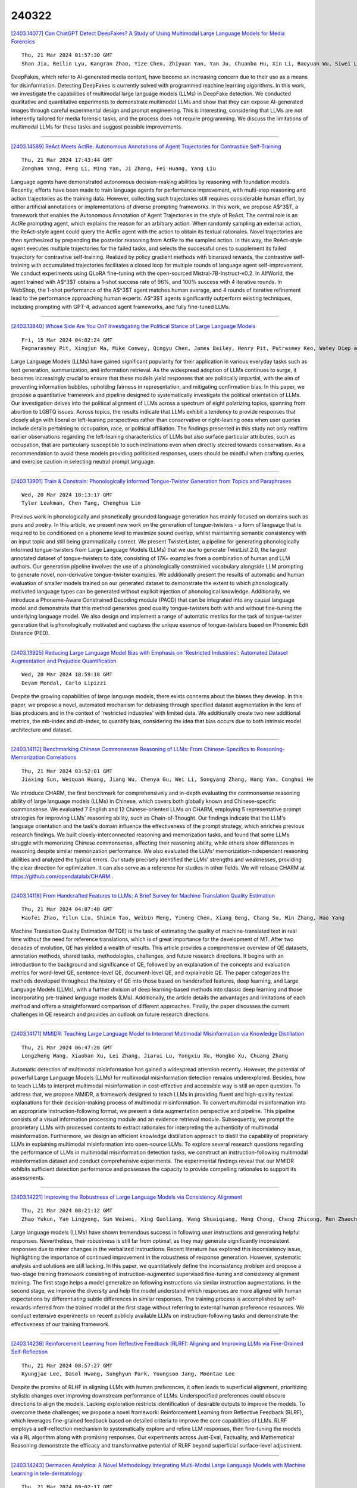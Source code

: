 240322
========

`[2403.14077] Can ChatGPT Detect DeepFakes? A Study of Using Multimodal Large Language Models for Media Forensics <https://arxiv.org/abs/2403.14077>`__

::

    Thu, 21 Mar 2024 01:57:30 GMT
    Shan Jia, Reilin Lyu, Kangran Zhao, Yize Chen, Zhiyuan Yan, Yan Ju, Chuanbo Hu, Xin Li, Baoyuan Wu, Siwei Lyu

DeepFakes, which refer to AI-generated media content, have become an increasing concern due to their use as a means for disinformation. Detecting DeepFakes is currently solved with programmed machine learning algorithms. In this work, we investigate the capabilities of multimodal large language models (LLMs) in DeepFake detection. We conducted qualitative and quantitative experiments to demonstrate multimodal LLMs and show that they can expose AI-generated images through careful experimental design and prompt engineering.
This is interesting, considering that LLMs are not inherently tailored for media forensic tasks, and the process does not require programming. We discuss the limitations of multimodal LLMs for these tasks and suggest possible improvements.

------------

`[2403.14589] ReAct Meets ActRe: Autonomous Annotations of Agent Trajectories for Contrastive Self-Training <https://arxiv.org/abs/2403.14589>`__

::

    Thu, 21 Mar 2024 17:43:44 GMT
    Zonghan Yang, Peng Li, Ming Yan, Ji Zhang, Fei Huang, Yang Liu

Language agents have demonstrated autonomous decision-making abilities by reasoning with foundation models. Recently, efforts have been made to train language agents for performance improvement, with multi-step reasoning and action trajectories as the training data. However, collecting such trajectories still requires considerable human effort, by either artificial annotations or implementations of diverse prompting frameworks. In this work, we propose A$^3$T, a framework that enables the Autonomous Annotation of Agent Trajectories in the style of ReAct. The central role is an ActRe prompting agent, which explains the reason for an arbitrary action. When randomly sampling an external action, the ReAct-style agent could query the ActRe agent with the action to obtain its textual rationales. Novel trajectories are then synthesized by prepending the posterior reasoning from ActRe to the sampled action. In this way, the ReAct-style agent executes multiple trajectories for the failed tasks, and selects the successful ones to supplement its failed trajectory for contrastive self-training. Realized by policy gradient methods with binarized rewards, the contrastive self-training with accumulated trajectories facilitates a closed loop for multiple rounds of language agent self-improvement. We conduct experiments using QLoRA fine-tuning with the open-sourced Mistral-7B-Instruct-v0.2. In AlfWorld, the agent trained with A$^3$T obtains a 1-shot success rate of 96%, and 100% success with 4 iterative rounds. In WebShop, the 1-shot performance of the A$^3$T agent matches human average, and 4 rounds of iterative refinement lead to the performance approaching human experts. A$^3$T agents significantly outperform existing techniques, including prompting with GPT-4, advanced agent frameworks, and fully fine-tuned LLMs.

------------

`[2403.13840] Whose Side Are You On? Investigating the Political Stance of Large Language Models <https://arxiv.org/abs/2403.13840>`__

::

    Fri, 15 Mar 2024 04:02:24 GMT
    Pagnarasmey Pit, Xingjun Ma, Mike Conway, Qingyu Chen, James Bailey, Henry Pit, Putrasmey Keo, Watey Diep and Yu-Gang Jiang

Large Language Models (LLMs) have gained significant popularity for their application in various everyday tasks such as text generation, summarization, and information retrieval. As the widespread adoption of LLMs continues to surge, it becomes increasingly crucial to ensure that these models yield responses that are politically impartial, with the aim of preventing information bubbles, upholding fairness in representation, and mitigating confirmation bias. In this paper, we propose a quantitative framework and pipeline designed to systematically investigate the political orientation of LLMs. Our investigation delves into the political alignment of LLMs across a spectrum of eight polarizing topics, spanning from abortion to LGBTQ issues.
Across topics, the results indicate that LLMs exhibit a tendency to provide responses that closely align with liberal or left-leaning perspectives rather than conservative or right-leaning ones when user queries include details pertaining to occupation, race, or political affiliation. The findings presented in this study not only reaffirm earlier observations regarding the left-leaning characteristics of LLMs but also surface particular attributes, such as occupation, that are particularly susceptible to such inclinations even when directly steered towards conservatism. As a recommendation to avoid these models providing politicised responses, users should be mindful when crafting queries, and exercise caution in selecting neutral prompt language.

------------

`[2403.13901] Train & Constrain: Phonologically Informed Tongue-Twister Generation from Topics and Paraphrases <https://arxiv.org/abs/2403.13901>`__

::

    Wed, 20 Mar 2024 18:13:17 GMT
    Tyler Loakman, Chen Tang, Chenghua Lin

Previous work in phonologically and phonetically grounded language generation has mainly focused on domains such as puns and poetry. In this article, we present new work on the generation of tongue-twisters - a form of language that is required to be conditioned on a phoneme level to maximize sound overlap, whilst maintaining semantic consistency with an input topic and still being grammatically correct. We present TwisterLister, a pipeline for generating phonologically informed tongue-twisters from Large Language Models (LLMs) that we use to generate TwistList 2.0, the largest annotated dataset of tongue-twisters to date, consisting of 17K+ examples from a combination of human and LLM authors. Our generation pipeline involves the use of a phonologically constrained vocabulary alongside LLM prompting to generate novel, non-derivative tongue-twister examples. We additionally present the results of automatic and human evaluation of smaller models trained on our generated dataset to demonstrate the extent to which phonologically motivated language types can be generated without explicit injection of phonological knowledge. Additionally, we introduce a Phoneme-Aware Constrained Decoding module (PACD) that can be integrated into any causal language model and demonstrate that this method generates good quality tongue-twisters both with and without fine-tuning the underlying language model. We also design and implement a range of automatic metrics for the task of tongue-twister generation that is phonologically motivated and captures the unique essence of tongue-twisters based on Phonemic Edit Distance (PED).

------------

`[2403.13925] Reducing Large Language Model Bias with Emphasis on 'Restricted Industries': Automated Dataset Augmentation and Prejudice Quantification <https://arxiv.org/abs/2403.13925>`__

::

    Wed, 20 Mar 2024 18:59:18 GMT
    Devam Mondal, Carlo Lipizzi

Despite the growing capabilities of large language models, there exists concerns about the biases they develop. In this paper, we propose a novel, automated mechanism for debiasing through specified dataset augmentation in the lens of bias producers and in the context of 'restricted industries' with limited data. We additionally create two new additional metrics, the mb-index and db-index, to quantify bias, considering the idea that bias occurs due to both intrinsic model architecture and dataset.

------------

`[2403.14112] Benchmarking Chinese Commonsense Reasoning of LLMs: From Chinese-Specifics to Reasoning-Memorization Correlations <https://arxiv.org/abs/2403.14112>`__

::

    Thu, 21 Mar 2024 03:52:01 GMT
    Jiaxing Sun, Weiquan Huang, Jiang Wu, Chenya Gu, Wei Li, Songyang Zhang, Hang Yan, Conghui He

We introduce CHARM, the first benchmark for comprehensively and in-depth evaluating the commonsense reasoning ability of large language models (LLMs) in Chinese, which covers both globally known and Chinese-specific commonsense. We evaluated 7 English and 12 Chinese-oriented LLMs on CHARM, employing 5 representative prompt strategies for improving LLMs' reasoning ability, such as Chain-of-Thought. Our findings indicate that the LLM's language orientation and the task's domain influence the effectiveness of the prompt strategy, which enriches previous research findings. We built closely-interconnected reasoning and memorization tasks, and found that some LLMs struggle with memorizing Chinese commonsense, affecting their reasoning ability, while others show differences in reasoning despite similar memorization performance. We also evaluated the LLMs' memorization-independent reasoning abilities and analyzed the typical errors. Our study precisely identified the LLMs' strengths and weaknesses, providing the clear direction for optimization. It can also serve as a reference for studies in other fields. We will release CHARM at https://github.com/opendatalab/CHARM .

------------

`[2403.14118] From Handcrafted Features to LLMs: A Brief Survey for Machine Translation Quality Estimation <https://arxiv.org/abs/2403.14118>`__

::

    Thu, 21 Mar 2024 04:07:40 GMT
    Haofei Zhao, Yilun Liu, Shimin Tao, Weibin Meng, Yimeng Chen, Xiang Geng, Chang Su, Min Zhang, Hao Yang

Machine Translation Quality Estimation (MTQE) is the task of estimating the quality of machine-translated text in real time without the need for reference translations, which is of great importance for the development of MT. After two decades of evolution, QE has yielded a wealth of results. This article provides a comprehensive overview of QE datasets, annotation methods, shared tasks, methodologies, challenges, and future research directions. It begins with an introduction to the background and significance of QE, followed by an explanation of the concepts and evaluation metrics for word-level QE, sentence-level QE, document-level QE, and explainable QE. The paper categorizes the methods developed throughout the history of QE into those based on handcrafted features, deep learning, and Large Language Models (LLMs), with a further division of deep learning-based methods into classic deep learning and those incorporating pre-trained language models (LMs). Additionally, the article details the advantages and limitations of each method and offers a straightforward comparison of different approaches. Finally, the paper discusses the current challenges in QE research and provides an outlook on future research directions.

------------

`[2403.14171] MMIDR: Teaching Large Language Model to Interpret Multimodal Misinformation via Knowledge Distillation <https://arxiv.org/abs/2403.14171>`__

::

    Thu, 21 Mar 2024 06:47:28 GMT
    Longzheng Wang, Xiaohan Xu, Lei Zhang, Jiarui Lu, Yongxiu Xu, Hongbo Xu, Chuang Zhang

Automatic detection of multimodal misinformation has gained a widespread attention recently. However, the potential of powerful Large Language Models (LLMs) for multimodal misinformation detection remains underexplored. Besides, how to teach LLMs to interpret multimodal misinformation in cost-effective and accessible way is still an open question. To address that, we propose MMIDR, a framework designed to teach LLMs in providing fluent and high-quality textual explanations for their decision-making process of multimodal misinformation. To convert multimodal misinformation into an appropriate instruction-following format, we present a data augmentation perspective and pipeline. This pipeline consists of a visual information processing module and an evidence retrieval module. Subsequently, we prompt the proprietary LLMs with processed contents to extract rationales for interpreting the authenticity of multimodal misinformation. Furthermore, we design an efficient knowledge distillation approach to distill the capability of proprietary LLMs in explaining multimodal misinformation into open-source LLMs. To explore several research questions regarding the performance of LLMs in multimodal misinformation detection tasks, we construct an instruction-following multimodal misinformation dataset and conduct comprehensive experiments. The experimental findings reveal that our MMIDR exhibits sufficient detection performance and possesses the capacity to provide compelling rationales to support its assessments.

------------

`[2403.14221] Improving the Robustness of Large Language Models via Consistency Alignment <https://arxiv.org/abs/2403.14221>`__

::

    Thu, 21 Mar 2024 08:21:12 GMT
    Zhao Yukun, Yan Lingyong, Sun Weiwei, Xing Guoliang, Wang Shuaiqiang, Meng Chong, Cheng Zhicong, Ren Zhaochun, Yin Dawei

Large language models (LLMs) have shown tremendous success in following user instructions and generating helpful responses. Nevertheless, their robustness is still far from optimal, as they may generate significantly inconsistent responses due to minor changes in the verbalized instructions. Recent literature has explored this inconsistency issue, highlighting the importance of continued improvement in the robustness of response generation. However, systematic analysis and solutions are still lacking. In this paper, we quantitatively define the inconsistency problem and propose a two-stage training framework consisting of instruction-augmented supervised fine-tuning and consistency alignment training. The first stage helps a model generalize on following instructions via similar instruction augmentations. In the second stage, we improve the diversity and help the model understand which responses are more aligned with human expectations by differentiating subtle differences in similar responses. The training process is accomplished by self-rewards inferred from the trained model at the first stage without referring to external human preference resources. We conduct extensive experiments on recent publicly available LLMs on instruction-following tasks and demonstrate the effectiveness of our training framework.

------------

`[2403.14238] Reinforcement Learning from Reflective Feedback (RLRF): Aligning and Improving LLMs via Fine-Grained Self-Reflection <https://arxiv.org/abs/2403.14238>`__

::

    Thu, 21 Mar 2024 08:57:27 GMT
    Kyungjae Lee, Dasol Hwang, Sunghyun Park, Youngsoo Jang, Moontae Lee

Despite the promise of RLHF in aligning LLMs with human preferences, it often leads to superficial alignment, prioritizing stylistic changes over improving downstream performance of LLMs. Underspecified preferences could obscure directions to align the models. Lacking exploration restricts identification of desirable outputs to improve the models. To overcome these challenges, we propose a novel framework: Reinforcement Learning from Reflective Feedback (RLRF), which leverages fine-grained feedback based on detailed criteria to improve the core capabilities of LLMs. RLRF employs a self-reflection mechanism to systematically explore and refine LLM responses, then fine-tuning the models via a RL algorithm along with promising responses. Our experiments across Just-Eval, Factuality, and Mathematical Reasoning demonstrate the efficacy and transformative potential of RLRF beyond superficial surface-level adjustment.

------------

`[2403.14243] Dermacen Analytica: A Novel Methodology Integrating Multi-Modal Large Language Models with Machine Learning in tele-dermatology <https://arxiv.org/abs/2403.14243>`__

::

    Thu, 21 Mar 2024 09:02:17 GMT
    Dimitrios P. Panagoulias and Evridiki Tsoureli-Nikita and Maria Virvou and George A. Tsihrintzis

The rise of Artificial Intelligence creates great promise in the field of medical discovery, diagnostics and patient management. However, the vast complexity of all medical domains require a more complex approach that combines machine learning algorithms, classifiers, segmentation algorithms and, lately, large language models. In this paper, we describe, implement and assess an Artificial Intelligence-empowered system and methodology aimed at assisting the diagnosis process of skin lesions and other skin conditions within the field of dermatology that aims to holistically address the diagnostic process in this domain. The workflow integrates large language, transformer-based vision models and sophisticated machine learning tools. This holistic approach achieves a nuanced interpretation of dermatological conditions that simulates and facilitates a dermatologist's workflow. We assess our proposed methodology through a thorough cross-model validation technique embedded in an evaluation pipeline that utilizes publicly available medical case studies of skin conditions and relevant images. To quantitatively score the system performance, advanced machine learning and natural language processing tools are employed which focus on similarity comparison and natural language inference.
Additionally, we incorporate a human expert evaluation process based on a structured checklist to further validate our results. We implemented the proposed methodology in a system which achieved approximate (weighted) scores of 0.87 for both contextual understanding and diagnostic accuracy, demonstrating the efficacy of our approach in enhancing dermatological analysis. The proposed methodology is expected to prove useful in the development of next-generation tele-dermatology applications, enhancing remote consultation capabilities and access to care, especially in underserved areas.

------------

`[2403.14252] LayoutLLM: Large Language Model Instruction Tuning for Visually Rich Document Understanding <https://arxiv.org/abs/2403.14252>`__

::

    Thu, 21 Mar 2024 09:25:24 GMT
    Masato Fujitake

This paper proposes LayoutLLM, a more flexible document analysis method for understanding imaged documents. Visually Rich Document Understanding tasks, such as document image classification and information extraction, have gained significant attention due to their importance. Existing methods have been developed to enhance document comprehension by incorporating pre-training awareness of images, text, and layout structure. However, these methods require fine-tuning for each task and dataset, and the models are expensive to train and operate. To overcome this limitation, we propose a new LayoutLLM that integrates these with large-scale language models (LLMs). By leveraging the strengths of existing research in document image understanding and LLMs' superior language understanding capabilities, the proposed model, fine-tuned with multimodal instruction datasets, performs an understanding of document images in a single model. Our experiments demonstrate improvement over the baseline model in various document analysis tasks.

------------

`[2403.14253] K-Act2Emo: Korean Commonsense Knowledge Graph for Indirect Emotional Expression <https://arxiv.org/abs/2403.14253>`__

::

    Thu, 21 Mar 2024 09:26:04 GMT
    Kyuhee Kim, Surin Lee and Sangah Lee

In many literary texts, emotions are indirectly conveyed through descriptions of actions, facial expressions, and appearances, necessitating emotion inference for narrative understanding. In this paper, we introduce K-Act2Emo, a Korean commonsense knowledge graph (CSKG) comprising 1,900 indirect emotional expressions and the emotions inferable from them. We categorize reasoning types into inferences in positive situations, inferences in negative situations, and inferences when expressions do not serve as emotional cues. Unlike existing CSKGs, K-Act2Emo specializes in emotional contexts, and experimental results validate its effectiveness for training emotion inference models.
Significantly, the BART-based knowledge model fine-tuned with K-Act2Emo outperforms various existing Korean large language models, achieving performance levels comparable to GPT-4 Turbo.

------------

`[2403.14255] ERD: A Framework for Improving LLM Reasoning for Cognitive Distortion Classification <https://arxiv.org/abs/2403.14255>`__

::

    Thu, 21 Mar 2024 09:28:38 GMT
    Sehee Lim, Yejin Kim, Chi-Hyun Choi, Jy-yong Sohn, Byung-Hoon Kim

Improving the accessibility of psychotherapy with the aid of Large Language Models (LLMs) is garnering a significant attention in recent years. Recognizing cognitive distortions from the interviewee's utterances can be an essential part of psychotherapy, especially for cognitive behavioral therapy. In this paper, we propose ERD, which improves LLM-based cognitive distortion classification performance with the aid of additional modules of (1) extracting the parts related to cognitive distortion, and (2) debating the reasoning steps by multiple agents. Our experimental results on a public dataset show that ERD improves the multi-class F1 score as well as binary specificity score.
Regarding the latter score, it turns out that our method is effective in debiasing the baseline method which has high false positive rate, especially when the summary of multi-agent debate is provided to LLMs.

------------

`[2403.14258] LLM-based Extraction of Contradictions from Patents <https://arxiv.org/abs/2403.14258>`__

::

    Thu, 21 Mar 2024 09:36:36 GMT
    Stefan Trapp and Joachim Warschat

Already since the 1950s TRIZ shows that patents and the technical contradictions they solve are an important source of inspiration for the development of innovative products. However, TRIZ is a heuristic based on a historic patent analysis and does not make use of the ever-increasing number of latest technological solutions in current patents. Because of the huge number of patents, their length, and, last but not least, their complexity there is a need for modern patent retrieval and patent analysis to go beyond keyword-oriented methods. Recent advances in patent retrieval and analysis mainly focus on dense vectors based on neural AI Transformer language models like Google BERT. They are, for example, used for dense retrieval, question answering or summarization and key concept extraction. A research focus within the methods for patent summarization and key concept extraction are generic inventive concepts respectively TRIZ concepts like problems, solutions, advantage of invention, parameters, and contradictions. Succeeding rule-based approaches, finetuned BERT-like language models for sentence-wise classification represent the state-of-the-art of inventive concept extraction.
While they work comparatively well for basic concepts like problems or solutions, contradictions - as a more complex abstraction - remain a challenge for these models. This paper goes one step further, as it presents a method to extract TRIZ contradictions from patent texts based on Prompt Engineering using a generative Large Language Model (LLM), namely OpenAI's GPT-4. Contradiction detection, sentence extraction, contradiction summarization, parameter extraction and assignment to the 39 abstract TRIZ engineering parameters are all performed in a single prompt using the LangChain framework. Our results show that "off-the-shelf" GPT-4 is a serious alternative to existing approaches.

------------

`[2403.14312] ChainLM: Empowering Large Language Models with Improved Chain-of-Thought Prompting <https://arxiv.org/abs/2403.14312>`__

::

    Thu, 21 Mar 2024 11:34:26 GMT
    Xiaoxue Cheng, Junyi Li, Wayne Xin Zhao, Ji-Rong Wen

Chain-of-Thought (CoT) prompting can enhance the reasoning capabilities of large language models (LLMs), establishing itself as a primary approach to solving complex reasoning tasks. Existing CoT synthesis approaches usually focus on simpler reasoning tasks and thus result in low-quality and inconsistent CoT prompts. In response to this challenge, we present an empirical investigation of CoT prompting and introduce CoTGenius, a novel framework designed for the automatic generation of superior CoT prompts.
CoTGenius is developed based on three major evolution strategies, i.e., complicate, diversify, and specify-alongside two filtering mechanisms: evolutionary success judgement and correctness verification. We further employ CoTGenius to create an extensive CoT dataset, and subsequently fine-tune the Llama 2-Chat 7B and 13B models on this dataset. We call the resulting model ChainLM. To deal with the cumulative error issue in reasoning steps, we propose a step-level debating method, wherein multiple debaters discuss each reasoning step to arrive at the correct answer. Extensive experiments demonstrate that our ChainLM models exhibit enhanced proficiency in addressing a spectrum of complex reasoning problems compared to existing models. In addition, we conduct an in-depth analysis of the impact of data categories within CoTGenius on the model performance. We release our dataset and code at https://github.com/RUCAIBox/ChainLM.

------------

`[2403.14341] Beyond Surface Similarity: Detecting Subtle Semantic Shifts in Financial Narratives <https://arxiv.org/abs/2403.14341>`__

::

    Thu, 21 Mar 2024 12:17:59 GMT
    Jiaxin Liu and Yi Yang and Kar Yan Tam

In this paper, we introduce the Financial-STS task, a financial domain-specific NLP task designed to measure the nuanced semantic similarity between pairs of financial narratives. These narratives originate from the financial statements of the same company but correspond to different periods, such as year-over-year comparisons. Measuring the subtle semantic differences between these paired narratives enables market stakeholders to gauge changes over time in the company's financial and operational situations, which is critical for financial decision-making. We find that existing pretrained embedding models and LLM embeddings fall short in discerning these subtle financial narrative shifts. To address this gap, we propose an LLM-augmented pipeline specifically designed for the Financial-STS task. Evaluation on a human-annotated dataset demonstrates that our proposed method outperforms existing methods trained on classic STS tasks and generic LLM embeddings.

------------

`[2403.14364] WikiFactDiff: A Large, Realistic, and Temporally Adaptable Dataset for Atomic Factual Knowledge Update in Causal Language Models <https://arxiv.org/abs/2403.14364>`__

::

    Thu, 21 Mar 2024 12:45:12 GMT
    Hichem Ammar Khodja, Fr\'ed\'eric B\'echet, Quentin Brabant, Alexis Nasr, Gw\'enol\'e Lecorv\'e

The factuality of large language model (LLMs) tends to decay over time since events posterior to their training are "unknown" to them. One way to keep models up-to-date could be factual update: the task of inserting, replacing, or removing certain simple (atomic) facts within the model. To study this task, we present WikiFactDiff, a dataset that describes the evolution of factual knowledge between two dates as a collection of simple facts divided into three categories: new, obsolete, and static. We describe several update scenarios arising from various combinations of these three types of basic update. The facts are represented by subject-relation-object triples; indeed, WikiFactDiff was constructed by comparing the state of the Wikidata knowledge base at 4 January 2021 and 27 February 2023. Those fact are accompanied by verbalization templates and cloze tests that enable running update algorithms and their evaluation metrics. Contrary to other datasets, such as zsRE and CounterFact, WikiFactDiff constitutes a realistic update setting that involves various update scenarios, including replacements, archival, and new entity insertions.
We also present an evaluation of existing update algorithms on WikiFactDiff.

------------

`[2403.14374] FIT-RAG: Black-Box RAG with Factual Information and Token Reduction <https://arxiv.org/abs/2403.14374>`__

::

    Thu, 21 Mar 2024 13:05:18 GMT
    Yuren Mao, Xuemei Dong, Wenyi Xu, Yunjun Gao, Bin Wei, Ying Zhang

Due to the extraordinarily large number of parameters, fine-tuning Large Language Models (LLMs) to update long-tail or out-of-date knowledge is impractical in lots of applications. To avoid fine-tuning, we can alternatively treat a LLM as a black-box (i.e., freeze the parameters of the LLM) and augment it with a Retrieval-Augmented Generation (RAG) system, namely black-box RAG.
Recently, black-box RAG has achieved success in knowledge-intensive tasks and has gained much attention. Existing black-box RAG methods typically fine-tune the retriever to cater to LLMs' preferences and concatenate all the retrieved documents as the input, which suffers from two issues: (1) Ignorance of Factual Information. The LLM preferred documents may not contain the factual information for the given question, which can mislead the retriever and hurt the effectiveness of black-box RAG; (2) Waste of Tokens. Simply concatenating all the retrieved documents brings large amounts of unnecessary tokens for LLMs, which degenerates the efficiency of black-box RAG. To address these issues, this paper proposes a novel black-box RAG framework which utilizes the factual information in the retrieval and reduces the number of tokens for augmentation, dubbed FIT-RAG. FIT-RAG utilizes the factual information by constructing a bi-label document scorer. Besides, it reduces the tokens by introducing a self-knowledge recognizer and a sub-document-level token reducer.
FIT-RAG achieves both superior effectiveness and efficiency, which is validated by extensive experiments across three open-domain question-answering datasets: TriviaQA, NQ and PopQA. FIT-RAG can improve the answering accuracy of Llama2-13B-Chat by 14.3\% on TriviaQA, 19.9\% on NQ and 27.5\% on PopQA, respectively. Furthermore, it can save approximately half of the tokens on average across the three datasets.

------------

`[2403.14390] From Large to Tiny: Distilling and Refining Mathematical Expertise for Math Word Problems with Weakly Supervision <https://arxiv.org/abs/2403.14390>`__

::

    Thu, 21 Mar 2024 13:29:54 GMT
    Qingwen Lin, Boyan Xu, Zhengting Huang, Ruichu Cai

Addressing the challenge of high annotation costs in solving Math Word Problems (MWPs) through full supervision with intermediate equations, recent works have proposed weakly supervised task settings that rely solely on the final answer as a supervised signal. Existing leading approaches typically employ various search techniques to infer intermediate equations, but cannot ensure their semantic consistency with natural language descriptions. The rise of Large Language Models (LLMs) like ChatGPT has opened up new possibilities for addressing MWPs directly. However, the computational demands of LLMs make them less than ideal for use in settings where resources are tight. In light of these challenges, we introduce an innovative two-stage framework that adeptly transfers mathematical Expertise from large to tiny language models. In \emph{Distillation Stage}, we propose a series of extraction processes that satisfy the properties of MWPs to distill mathematical knowledge from LLMs to construct problem-equation pairs required for supervised training. In \emph{Refinement Stage}, Due to Knowledge distilling method cannot guarantee the full utilization of all data, we further utilize the unsuccessfully searched data effectively by Knowledge Refine method. Finally, We train a small model using distilled data generated through two-stage methods. As our method fully leverages the semantic understanding capabilities during the searching 'problem-equation' pair, it demonstrates significantly improved performance on the Math23K and Weak12K datasets compared to existing small model methods, while maintaining a much lower computational cost than ChatGPT.

------------

`[2403.14399] Building Accurate Translation-Tailored LLMs with Language Aware Instruction Tuning <https://arxiv.org/abs/2403.14399>`__

::

    Thu, 21 Mar 2024 13:47:40 GMT
    Changtong Zan, Liang Ding, Li Shen, Yibing Zhen, Weifeng Liu, Dacheng Tao

Translation-tailored Large language models (LLMs) exhibit remarkable translation capabilities, even competing with supervised-trained commercial translation systems. However, off-target translation remains an unsolved problem, especially for low-resource languages, hindering us from developing accurate LLMs-based translation models. To mitigate the off-target translation problem and enhance the performance of LLMs on translation, recent works have either designed advanced prompting strategies to highlight the functionality of translation instructions or exploited the in-context learning ability of LLMs by feeding few-shot demonstrations. However, these methods essentially do not improve LLM's ability to follow translation instructions, especially the language direction information. In this work, we design a two-stage fine-tuning algorithm to improve the instruction-following ability (especially the translation direction) of LLMs. Specifically, we first tune LLMs with the maximum likelihood estimation loss on the translation dataset to elicit the basic translation capabilities. In the second stage, we construct instruction-conflicting samples by randomly replacing the translation directions with a wrong one within the instruction, and then introduce an extra unlikelihood loss to learn those samples. Experiments on IWSLT and WMT benchmarks upon the LLaMA model spanning 16 zero-shot directions show that, compared to the competitive baseline -- translation-finetuned LLama, our method could effectively reduce the off-target translation ratio (averagely -53.3\%), thus improving translation quality with average +5.7 SacreBLEU and +16.4 BLEURT. Analysis shows that our method could preserve the model's general task performance on AlpacaEval. Code and models will be released at \url{https://github.com/alphadl/LanguageAware_Tuning}.

------------

`[2403.14403] Adaptive-RAG: Learning to Adapt Retrieval-Augmented Large Language Models through Question Complexity <https://arxiv.org/abs/2403.14403>`__

::

    Thu, 21 Mar 2024 13:52:30 GMT
    Soyeong Jeong, Jinheon Baek, Sukmin Cho, Sung Ju Hwang, Jong C. Park

Retrieval-Augmented Large Language Models (LLMs), which incorporate the non-parametric knowledge from external knowledge bases into LLMs, have emerged as a promising approach to enhancing response accuracy in several tasks, such as Question-Answering (QA). However, even though there are various approaches dealing with queries of different complexities, they either handle simple queries with unnecessary computational overhead or fail to adequately address complex multi-step queries; yet, not all user requests fall into only one of the simple or complex categories. In this work, we propose a novel adaptive QA framework, that can dynamically select the most suitable strategy for (retrieval-augmented) LLMs from the simplest to the most sophisticated ones based on the query complexity. Also, this selection process is operationalized with a classifier, which is a smaller LM trained to predict the complexity level of incoming queries with automatically collected labels, obtained from actual predicted outcomes of models and inherent inductive biases in datasets.
This approach offers a balanced strategy, seamlessly adapting between the iterative and single-step retrieval-augmented LLMs, as well as the no-retrieval methods, in response to a range of query complexities. We validate our model on a set of open-domain QA datasets, covering multiple query complexities, and show that ours enhances the overall efficiency and accuracy of QA systems, compared to relevant baselines including the adaptive retrieval approaches.
Code is available at: https://github.com/starsuzi/Adaptive-RAG.

------------

`[2403.14409] Locating and Mitigating Gender Bias in Large Language Models <https://arxiv.org/abs/2403.14409>`__

::

    Thu, 21 Mar 2024 13:57:43 GMT
    Yuchen Cai and Ding Cao and Rongxi Guo and Yaqin Wen and Guiquan Liu and Enhong Chen

Large language models(LLM) are pre-trained on extensive corpora to learn facts and human cognition which contain human preferences. However, this process can inadvertently lead to these models acquiring biases and stereotypes prevalent in society. Prior research has typically tackled the issue of bias through a one-dimensional perspective, concentrating either on locating or mitigating it. This limited perspective has created obstacles in facilitating research on bias to synergistically complement and progressively build upon one another. In this study, we integrate the processes of locating and mitigating bias within a unified framework. Initially, we use causal mediation analysis to trace the causal effects of different components' activation within a large language model. Building on this, we propose the LSDM (Least Square Debias Method), a knowledge-editing based method for mitigating gender bias in occupational pronouns, and compare it against two baselines on three gender bias datasets and seven knowledge competency test datasets. The experimental results indicate that the primary contributors to gender bias are the bottom MLP modules acting on the last token of occupational pronouns and the top attention module acting on the final word in the sentence. Furthermore, LSDM mitigates gender bias in the model more effectively than the other baselines, while fully preserving the model's capabilities in all other aspects.

------------

`[2403.14438] A Multimodal Approach to Device-Directed Speech Detection with Large Language Models <https://arxiv.org/abs/2403.14438>`__

::

    Thu, 21 Mar 2024 14:44:03 GMT
    Dominik Wager, Alexander Churchill, Siddharth Sigtia, Panayiotis Georgiou, Matt Mirsamadi, Aarshee Mishra, Erik Marchi

Interactions with virtual assistants typically start with a predefined trigger phrase followed by the user command. To make interactions with the assistant more intuitive, we explore whether it is feasible to drop the requirement that users must begin each command with a trigger phrase. We explore this task in three ways: First, we train classifiers using only acoustic information obtained from the audio waveform. Second, we take the decoder outputs of an automatic speech recognition (ASR) system, such as 1-best hypotheses, as input features to a large language model (LLM). Finally, we explore a multimodal system that combines acoustic and lexical features, as well as ASR decoder signals in an LLM. Using multimodal information yields relative equal-error-rate improvements over text-only and audio-only models of up to 39% and 61%. Increasing the size of the LLM and training with low-rank adaption leads to further relative EER reductions of up to 18% on our dataset.

------------

`[2403.14457] gTBLS: Generating Tables from Text by Conditional Question Answering <https://arxiv.org/abs/2403.14457>`__

::

    Thu, 21 Mar 2024 15:04:32 GMT
    Anirudh Sundar, Christopher Richardson, Larry Heck

Distilling large, unstructured text into a structured, condensed form such as tables is an open research problem. One of the primary challenges in automatically generating tables is ensuring their syntactic validity. Prior approaches address this challenge by including additional parameters in the Transformer's attention mechanism to attend to specific rows and column headers. In contrast to this single-stage method, this paper presents a two-stage approach called Generative Tables (gTBLS). The first stage infers table structure (row and column headers) from the text. The second stage formulates questions using these headers and fine-tunes a causal language model to answer them. Furthermore, the gTBLS approach is amenable to the utilization of pre-trained Large Language Models in a zero-shot configuration, presenting a solution for table generation in situations where fine-tuning is not feasible.
gTBLS improves prior approaches by up to 10% in BERTScore on the table construction task and up to 20% on the table content generation task of the E2E, WikiTableText, WikiBio, and RotoWire datasets.

------------

`[2403.14469] ChatGPT Alternative Solutions: Large Language Models Survey <https://arxiv.org/abs/2403.14469>`__

::

    Thu, 21 Mar 2024 15:16:50 GMT
    Hanieh Alipour, Nick Pendar, Kohinoor Roy

In recent times, the grandeur of Large Language Models (LLMs) has not only shone in the realm of natural language processing but has also cast its brilliance across a vast array of applications. This remarkable display of LLM capabilities has ignited a surge in research contributions within this domain, spanning a diverse spectrum of topics. These contributions encompass advancements in neural network architecture, context length enhancements, model alignment, training datasets, benchmarking, efficiency improvements, and more.
Recent years have witnessed a dynamic synergy between academia and industry, propelling the field of LLM research to new heights. A notable milestone in this journey is the introduction of ChatGPT, a powerful AI chatbot grounded in LLMs, which has garnered widespread societal attention. The evolving technology of LLMs has begun to reshape the landscape of the entire AI community, promising a revolutionary shift in the way we create and employ AI algorithms.
Given this swift-paced technical evolution, our survey embarks on a journey to encapsulate the recent strides made in the world of LLMs. Through an exploration of the background, key discoveries, and prevailing methodologies, we offer an up-to-the-minute review of the literature. By examining multiple LLM models, our paper not only presents a comprehensive overview but also charts a course that identifies existing challenges and points toward potential future research trajectories. This survey furnishes a well-rounded perspective on the current state of generative AI, shedding light on opportunities for further exploration, enhancement, and innovation.

------------

`[2403.14472] Detoxifying Large Language Models via Knowledge Editing <https://arxiv.org/abs/2403.14472>`__

::

    Thu, 21 Mar 2024 15:18:30 GMT
    Mengru Wang, Ningyu Zhang, Ziwen Xu, Zekun Xi, Shumin Deng, Yunzhi Yao, Qishen Zhang, Linyi Yang, Jindong Wang, Huajun Chen

This paper investigates using knowledge editing techniques to detoxify Large Language Models (LLMs). We construct a benchmark, SafeEdit, which covers nine unsafe categories with various powerful attack prompts and equips comprehensive metrics for systematic evaluation. We conduct experiments to compare knowledge editing approaches with previous baselines, indicating that knowledge editing has the potential to efficiently detoxify LLMs with limited impact on general performance. Then, we propose a simple yet effective baseline, dubbed Detoxifying with Intraoperative Neural Monitoring (DINM), to diminish the toxicity of LLMs within a few tuning steps via only one instance. We further provide an in-depth analysis of the internal mechanism for various detoxify approaches, demonstrating that previous methods like SFT and DPO may merely suppress the activations of toxic parameters, while DINM mitigates the toxicity of the toxic parameters to a certain extent, making permanent adjustments. We hope that these insights could shed light on future work of developing detoxifying approaches and the underlying knowledge mechanisms of LLMs. Code and benchmark are available at https://github.com/zjunlp/EasyEdit.

------------

`[2403.14541] EDT: Improving Large Language Models' Generation by Entropy-based Dynamic Temperature Sampling <https://arxiv.org/abs/2403.14541>`__

::

    Thu, 21 Mar 2024 16:41:12 GMT
    Shimao Zhang, Yu Bao, Shujian Huang

Recently, Large Language Models (LLMs) have demonstrated outstanding performance across a wide range of downstream language tasks. Temperature sampling is a commonly used decoding strategy for LLMs' generation process.
However, a fixed temperature parameter is used in most cases, which may not always be an optimal choice for balancing generation quality and diversity. In this paper, we propose an effective Entropy-based Dynamic Temperature (EDT) Sampling method, to achieve a more balanced performance in terms of both generation quality and diversity by dynamically selecting the temperature parameter. Additionally, we also show model performance and comprehensive analyses for 4 different generation benchmarks. Our experiments show that EDT significantly outperforms the existing strategies across different tasks.

------------

`[2403.14562] The Era of Semantic Decoding <https://arxiv.org/abs/2403.14562>`__

::

    Thu, 21 Mar 2024 17:06:17 GMT
    Maxime Peyrard, Martin Josifoski, Robert West

Recent work demonstrated great promise in the idea of orchestrating collaborations between LLMs, human input, and various tools to address the inherent limitations of LLMs. We propose a novel perspective called semantic decoding, which frames these collaborative processes as optimization procedures in semantic space. Specifically, we conceptualize LLMs as semantic processors that manipulate meaningful pieces of information that we call semantic tokens (known thoughts). LLMs are among a large pool of other semantic processors, including humans and tools, such as search engines or code executors.
Collectively, semantic processors engage in dynamic exchanges of semantic tokens to progressively construct high-utility outputs. We refer to these orchestrated interactions among semantic processors, optimizing and searching in semantic space, as semantic decoding algorithms. This concept draws a direct parallel to the well-studied problem of syntactic decoding, which involves crafting algorithms to best exploit auto-regressive language models for extracting high-utility sequences of syntactic tokens. By focusing on the semantic level and disregarding syntactic details, we gain a fresh perspective on the engineering of AI systems, enabling us to imagine systems with much greater complexity and capabilities. In this position paper, we formalize the transition from syntactic to semantic tokens as well as the analogy between syntactic and semantic decoding. Subsequently, we explore the possibilities of optimizing within the space of semantic tokens via semantic decoding algorithms. We conclude with a list of research opportunities and questions arising from this fresh perspective. The semantic decoding perspective offers a powerful abstraction for search and optimization directly in the space of meaningful concepts, with semantic tokens as the fundamental units of a new type of computation.

------------

`[2403.14565] A Chain-of-Thought Prompting Approach with LLMs for Evaluating Students' Formative Assessment Responses in Science <https://arxiv.org/abs/2403.14565>`__

::

    Thu, 21 Mar 2024 17:09:08 GMT
    Clayton Cohn, Nicole Hutchins, Tuan Le, Gautam Biswas

This paper explores the use of large language models (LLMs) to score and explain short-answer assessments in K-12 science. While existing methods can score more structured math and computer science assessments, they often do not provide explanations for the scores. Our study focuses on employing GPT-4 for automated assessment in middle school Earth Science, combining few-shot and active learning with chain-of-thought reasoning. Using a human-in-the-loop approach, we successfully score and provide meaningful explanations for formative assessment responses. A systematic analysis of our method's pros and cons sheds light on the potential for human-in-the-loop techniques to enhance automated grading for open-ended science assessments.

------------

`[2403.14582] Large Language Models for Multi-Choice Question Classification of Medical Subjects <https://arxiv.org/abs/2403.14582>`__

::

    Thu, 21 Mar 2024 17:36:08 GMT
    V\'ictor Ponce-L\'opez

The aim of this paper is to evaluate whether large language models trained on multi-choice question data can be used to discriminate between medical subjects. This is an important and challenging task for automatic question answering. To achieve this goal, we train deep neural networks for multi-class classification of questions into the inferred medical subjects. Using our Multi-Question (MQ) Sequence-BERT method, we outperform the state-of-the-art results on the MedMCQA dataset with an accuracy of 0.68 and 0.60 on their development and test sets, respectively. In this sense, we show the capability of AI and LLMs in particular for multi-classification tasks in the Healthcare domain.

------------

`[2403.13835] SMART: Automatically Scaling Down Language Models with Accuracy Guarantees for Reduced Processing Fees <https://arxiv.org/abs/2403.13835>`__

::

    Mon, 11 Mar 2024 17:45:47 GMT
    Saehan Jo and Immanuel Trummer

The advancement of Large Language Models (LLMs) has significantly boosted performance in natural language processing (NLP) tasks. However, the deployment of high-performance LLMs incurs substantial costs, primarily due to the increased number of parameters aimed at enhancing model performance. This has made the use of state-of-the-art LLMs more expensive for end-users. AI service providers, such as OpenAI and Anthropic, often offer multiple versions of LLMs with varying prices and performance. However, end-users still face challenges in choosing the appropriate LLM for their tasks that balance result quality with cost.
We introduce SMART, Scaling Models Adaptively for Reduced Token Fees, a novel LLM framework designed to minimize the inference costs of NLP tasks while ensuring sufficient result quality. It enables users to specify an accuracy constraint in terms of the equivalence of outputs to those of the most powerful LLM. SMART then generates results that deviate from the outputs of this LLM only with a probability below a user-defined threshold. SMART employs a profiling phase that evaluates the performance of multiple LLMs to identify those that meet the user-defined accuracy level. SMART optimizes the tradeoff between profiling overheads and the anticipated cost savings resulting from profiling. Moreover, our approach significantly reduces inference costs by strategically leveraging a mix of LLMs. Our experiments on three real-world datasets show that, based on OpenAI models, SMART achieves significant cost savings, up to 25.6x in comparison to GPT-4.

------------

`[2403.13838] Circuit Transformer: End-to-end Circuit Design by Predicting the Next Gate <https://arxiv.org/abs/2403.13838>`__

::

    Thu, 14 Mar 2024 03:24:14 GMT
    Xihan Li, Xing Li, Lei Chen, Xing Zhang, Mingxuan Yuan, Jun Wang

Language, a prominent human ability to express through sequential symbols, has been computationally mastered by recent advances of large language models (LLMs). By predicting the next word recurrently with huge neural models, LLMs have shown unprecedented capabilities in understanding and reasoning. Circuit, as the "language" of electronic design, specifies the functionality of an electronic device by cascade connections of logic gates. Then, can circuits also be mastered by a a sufficiently large "circuit model", which can conquer electronic design tasks by simply predicting the next logic gate? In this work, we take the first step to explore such possibilities. Two primary barriers impede the straightforward application of LLMs to circuits: their complex, non-sequential structure, and the intolerance of hallucination due to strict constraints (e.g., equivalence). For the first barrier, we encode a circuit as a memory-less, depth-first traversal trajectory, which allows Transformer-based neural models to better leverage its structural information, and predict the next gate on the trajectory as a circuit model. For the second barrier, we introduce an equivalence-preserving decoding process, which ensures that every token in the generated trajectory adheres to the specified equivalence constraints. Moreover, the circuit model can also be regarded as a stochastic policy to tackle optimization-oriented circuit design tasks. Experimentally, we trained a Transformer-based model of 88M parameters, named "Circuit Transformer", which demonstrates impressive performance in end-to-end logic synthesis. With Monte-Carlo tree search, Circuit Transformer significantly improves over resyn2 while retaining strict equivalence, showcasing the potential of generative AI in conquering electronic design challenges.

------------

`[2403.14123] AI and Memory Wall <https://arxiv.org/abs/2403.14123>`__

::

    Thu, 21 Mar 2024 04:31:59 GMT
    Amir Gholami, Zhewei Yao, Sehoon Kim, Coleman Hooper, Michael W. Mahoney, Kurt Keutzer

The availability of unprecedented unsupervised training data, along with neural scaling laws, has resulted in an unprecedented surge in model size and compute requirements for serving/training LLMs. However, the main performance bottleneck is increasingly shifting to memory bandwidth. Over the past 20 years, peak server hardware FLOPS has been scaling at 3.0x/2yrs, outpacing the growth of DRAM and interconnect bandwidth, which have only scaled at 1.6 and 1.4 times every 2 years, respectively. This disparity has made memory, rather than compute, the primary bottleneck in AI applications, particularly in serving. Here, we analyze encoder and decoder Transformer models and show how memory bandwidth can become the dominant bottleneck for decoder models. We argue for a redesign in model architecture, training, and deployment strategies to overcome this memory limitation.

------------

`[2403.14151] Deep Learning for Trajectory Data Management and Mining: A Survey and Beyond <https://arxiv.org/abs/2403.14151>`__

::

    Thu, 21 Mar 2024 05:57:27 GMT
    Wei Chen, Yuxuan Liang, Yuanshao Zhu, Yanchuan Chang, Kang Luo, Haomin Wen, Lei Li, Yanwei Yu, Qingsong Wen, Chao Chen, Kai Zheng, Yunjun Gao, Xiaofang Zhou and Yu Zheng

Trajectory computing is a pivotal domain encompassing trajectory data management and mining, garnering widespread attention due to its crucial role in various practical applications such as location services, urban traffic, and public safety. Traditional methods, focusing on simplistic spatio-temporal features, face challenges of complex calculations, limited scalability, and inadequate adaptability to real-world complexities. In this paper, we present a comprehensive review of the development and recent advances in deep learning for trajectory computing (DL4Traj). We first define trajectory data and provide a brief overview of widely-used deep learning models. Systematically, we explore deep learning applications in trajectory management (pre-processing, storage, analysis, and visualization) and mining (trajectory-related forecasting, trajectory-related recommendation, trajectory classification, travel time estimation, anomaly detection, and mobility generation). Notably, we encapsulate recent advancements in Large Language Models (LLMs) that hold the potential to augment trajectory computing. Additionally, we summarize application scenarios, public datasets, and toolkits. Finally, we outline current challenges in DL4Traj research and propose future directions. Relevant papers and open-source resources have been collated and are continuously updated at: \href{https://github.com/yoshall/Awesome-Trajectory-Computing}{DL4Traj Repo}.

------------

`[2403.14358] Exploring the Potential of Large Language Models in Graph Generation <https://arxiv.org/abs/2403.14358>`__

::

    Thu, 21 Mar 2024 12:37:54 GMT
    Yang Yao, Xin Wang, Zeyang Zhang, Yijian Qin, Ziwei Zhang, Xu Chu, Yuekui Yang, Wenwu Zhu, Hong Mei

Large language models (LLMs) have achieved great success in many fields, and recent works have studied exploring LLMs for graph discriminative tasks such as node classification. However, the abilities of LLMs for graph generation remain unexplored in the literature. Graph generation requires the LLM to generate graphs with given properties, which has valuable real-world applications such as drug discovery, while tends to be more challenging. In this paper, we propose LLM4GraphGen to explore the ability of LLMs for graph generation with systematical task designs and extensive experiments. Specifically, we propose several tasks tailored with comprehensive experiments to address key questions regarding LLMs' understanding of different graph structure rules, their ability to capture structural type distributions, and their utilization of domain knowledge for property-based graph generation. Our evaluations demonstrate that LLMs, particularly GPT-4, exhibit preliminary abilities in graph generation tasks, including rule-based and distribution-based generation. We also observe that popular prompting methods, such as few-shot and chain-of-thought prompting, do not consistently enhance performance. Besides, LLMs show potential in generating molecules with specific properties. These findings may serve as foundations for designing good LLMs based models for graph generation and provide valuable insights and further research.

------------

`[2403.14578] RAmBLA: A Framework for Evaluating the Reliability of LLMs as Assistants in the Biomedical Domain <https://arxiv.org/abs/2403.14578>`__

::

    Thu, 21 Mar 2024 17:30:59 GMT
    William James Bolton, Rafael Poyiadzi, Edward R. Morrell, Gabriela van Bergen Gonzalez Bueno, Lea Goetz

Large Language Models (LLMs) increasingly support applications in a wide range of domains, some with potential high societal impact such as biomedicine, yet their reliability in realistic use cases is under-researched. In this work we introduce the Reliability AssesMent for Biomedical LLM Assistants (RAmBLA) framework and evaluate whether four state-of-the-art foundation LLMs can serve as reliable assistants in the biomedical domain. We identify prompt robustness, high recall, and a lack of hallucinations as necessary criteria for this use case. We design shortform tasks and tasks requiring LLM freeform responses mimicking real-world user interactions. We evaluate LLM performance using semantic similarity with a ground truth response, through an evaluator LLM.

------------

`[2403.14608] Parameter-Efficient Fine-Tuning for Large Models: A Comprehensive Survey <https://arxiv.org/abs/2403.14608>`__

::

    Thu, 21 Mar 2024 17:55:50 GMT
    Zeyu Han, Chao Gao, Jinyang Liu, Jeff (Jun) Zhang, Sai Qian Zhang

Large models represent a groundbreaking advancement in multiple application fields, enabling remarkable achievements across various tasks. However, their unprecedented scale comes with significant computational costs. These models, often consisting of billions of parameters, require vast amounts of computational resources for execution. Especially, the expansive scale and computational demands pose considerable challenges when customizing them for particular downstream tasks, particularly over the hardware platforms constrained by computational capabilities. Parameter Efficient Fine-Tuning (PEFT) provides a practical solution by efficiently adapt the large models over the various downstream tasks. In particular, PEFT refers to the process of adjusting the parameters of a pre-trained large models to adapt it to a specific task while minimizing the number of additional parameters introduced or computational resources required. This approach is particularly important when dealing with large language models with high parameter counts, as fine-tuning these models from scratch can be computationally expensive and resource-intensive, posing considerable challenges in the supporting system platform design. In this survey, we present comprehensive studies of various PEFT algorithms, examining their performance and computational overhead.
Moreover, we provide an overview of applications developed using different PEFT algorithms and discuss common techniques employed to mitigate computation costs for PEFT. In addition to the algorithmic perspective, we overview various real-world system designs to investigate the implementation costs associated with different PEFT algorithms. This survey serves as an indispensable resource for researchers aiming to understand both the PEFT algorithm and its system implementation, offering detailed insights into recent advancements and practical applications.

------------

`[2402.17128] OSCaR: Object State Captioning and State Change Representation <https://arxiv.org/abs/2402.17128>`__

::

    Tue, 27 Feb 2024 01:48:19 GMT
    Nguyen Nguyen, Jing Bi, Ali Vosoughi, Yapeng Tian, Pooyan Fazli, Chenliang Xu

The capability of intelligent models to extrapolate and comprehend changes in object states is a crucial yet demanding aspect of AI research, particularly through the lens of human interaction in real-world settings. This task involves describing complex visual environments, identifying active objects, and interpreting their changes as conveyed through language. Traditional methods, which isolate object captioning and state change detection, offer a limited view of dynamic environments. Moreover, relying on a small set of symbolic words to represent changes has restricted the expressiveness of the language. To address these challenges, in this paper, we introduce the Object State Captioning and State Change Representation (OSCaR) dataset and benchmark.
OSCaR consists of 14,084 annotated video segments with nearly 1,000 unique objects from various egocentric video collections. It sets a new testbed for evaluating multimodal large language models (MLLMs). Our experiments demonstrate that while MLLMs show some skill, they lack a full understanding of object state changes. The benchmark includes a fine-tuned model that, despite initial capabilities, requires significant improvements in accuracy and generalization ability for effective understanding of these changes. Our code and dataset are available at https://github.com/nguyennm1024/OSCaR.

------------

`[2403.14163] Leveraging Large Language Model-based Room-Object Relationships Knowledge for Enhancing Multimodal-Input Object Goal Navigation <https://arxiv.org/abs/2403.14163>`__

::

    Thu, 21 Mar 2024 06:32:36 GMT
    Leyuan Sun, Asako Kanezaki, Guillaume Caron, Yusuke Yoshiyasu

Object-goal navigation is a crucial engineering task for the community of embodied navigation; it involves navigating to an instance of a specified object category within unseen environments. Although extensive investigations have been conducted on both end-to-end and modular-based, data-driven approaches, fully enabling an agent to comprehend the environment through perceptual knowledge and perform object-goal navigation as efficiently as humans remains a significant challenge. Recently, large language models have shown potential in this task, thanks to their powerful capabilities for knowledge extraction and integration. In this study, we propose a data-driven, modular-based approach, trained on a dataset that incorporates common-sense knowledge of object-to-room relationships extracted from a large language model. We utilize the multi-channel Swin-Unet architecture to conduct multi-task learning incorporating with multimodal inputs. The results in the Habitat simulator demonstrate that our framework outperforms the baseline by an average of 10.6% in the efficiency metric, Success weighted by Path Length (SPL). The real-world demonstration shows that the proposed approach can efficiently conduct this task by traversing several rooms. For more details and real-world demonstrations, please check our project webpage (https://sunleyuan.github.io/ObjectNav).

------------

`[2403.14227] PeerGPT: Probing the Roles of LLM-based Peer Agents as Team Moderators and Participants in Children's Collaborative Learning <https://arxiv.org/abs/2403.14227>`__

::

    Thu, 21 Mar 2024 08:37:15 GMT
    Jiawen Liu, Yuanyuan Yao, Pengcheng An, Qi Wang

In children's collaborative learning, effective peer conversations can significantly enhance the quality of children's collaborative interactions. The integration of Large Language Model (LLM) agents into this setting explores their novel role as peers, assessing impacts as team moderators and participants. We invited two groups of participants to engage in a collaborative learning workshop, where they discussed and proposed conceptual solutions to a design problem. The peer conversation transcripts were analyzed using thematic analysis. We discovered that peer agents, while managing discussions effectively as team moderators, sometimes have their instructions disregarded. As participants, they foster children's creative thinking but may not consistently provide timely feedback. These findings highlight potential design improvements and considerations for peer agents in both roles.

------------

`[2403.14274] Multi-role Consensus through LLMs Discussions for Vulnerability Detection <https://arxiv.org/abs/2403.14274>`__

::

    Thu, 21 Mar 2024 10:28:18 GMT
    Zhenyu Mao, Jialong Li, Munan Li, Kenji Tei

Recent advancements in large language models (LLMs) have highlighted the potential for vulnerability detection, a crucial component of software quality assurance. Despite this progress, most studies have been limited to the perspective of a single role, usually testers, lacking diverse viewpoints from different roles in a typical software development life-cycle, including both developers and testers. To this end, this paper introduces an approach to employ LLMs to act as different roles to simulate real-life code review process, engaging in discussions towards a consensus on the existence and classification of vulnerabilities in the code. Preliminary evaluation of the proposed approach indicates a 4.73% increase in the precision rate, 58.9% increase in the recall rate, and a 28.1% increase in the F1 score.

------------

`[2403.14298] From Perils to Possibilities: Understanding how Human (and AI) Biases affect Online Fora <https://arxiv.org/abs/2403.14298>`__

::

    Thu, 21 Mar 2024 11:04:41 GMT
    Virginia Morini, Valentina Pansanella, Katherine Abramski, Erica Cau, Andrea Failla, Salvatore Citraro, Giulio Rossetti

Social media platforms are online fora where users engage in discussions, share content, and build connections. This review explores the dynamics of social interactions, user-generated contents, and biases within the context of social media analysis (analyzing works that use the tools offered by complex network analysis and natural language processing) through the lens of three key points of view: online debates, online support, and human-AI interactions. On the one hand, we delineate the phenomenon of online debates, where polarization, misinformation, and echo chamber formation often proliferate, driven by algorithmic biases and extreme mechanisms of homophily. On the other hand, we explore the emergence of online support groups through users' self-disclosure and social support mechanisms. Online debates and support mechanisms present a duality of both perils and possibilities within social media; perils of segregated communities and polarized debates, and possibilities of empathy narratives and self-help groups. This dichotomy also extends to a third perspective: users' reliance on AI-generated content, such as the ones produced by Large Language Models, which can manifest both human biases hidden in training sets and non-human biases that emerge from their artificial neural architectures. Analyzing interdisciplinary approaches, we aim to deepen the understanding of the complex interplay between social interactions, user-generated content, and biases within the realm of social media ecosystems.

------------

`[2403.14460] Towards Single-System Illusion in Software-Defined Vehicles -- Automated, AI-Powered Workflow <https://arxiv.org/abs/2403.14460>`__

::

    Thu, 21 Mar 2024 15:07:57 GMT
    Krzysztof Lebioda, Viktor Vorobev, Nenad Petrovic, Fengjunjie Pan, Vahid Zolfaghari, Alois Knoll

We propose a novel model- and feature-based approach to development of vehicle software systems, where the end architecture is not explicitly defined.
Instead, it emerges from an iterative process of search and optimization given certain constraints, requirements and hardware architecture, while retaining the property of single-system illusion, where applications run in a logically uniform environment. One of the key points of the presented approach is the inclusion of modern generative AI, specifically Large Language Models (LLMs), in the loop. With the recent advances in the field, we expect that the LLMs will be able to assist in processing of requirements, generation of formal system models, as well as generation of software deployment specification and test code. The resulting pipeline is automated to a large extent, with feedback being generated at each step.

------------

`[2403.14624] MathVerse: Does Your Multi-modal LLM Truly See the Diagrams in Visual Math Problems? <https://arxiv.org/abs/2403.14624>`__

::

    Thu, 21 Mar 2024 17:59:50 GMT
    Renrui Zhang, Dongzhi Jiang, Yichi Zhang, Haokun Lin, Ziyu Guo, Pengshuo Qiu, Aojun Zhou, Pan Lu, Kai-Wei Chang, Peng Gao, Hongsheng Li

The remarkable progress of Multi-modal Large Language Models (MLLMs) has garnered unparalleled attention, due to their superior performance in visual contexts. However, their capabilities in visual math problem-solving remain insufficiently evaluated and understood. We investigate current benchmarks to incorporate excessive visual content within textual questions, which potentially assist MLLMs in deducing answers without truly interpreting the input diagrams. To this end, we introduce MathVerse, an all-around visual math benchmark designed for an equitable and in-depth evaluation of MLLMs. We meticulously collect 2,612 high-quality, multi-subject math problems with diagrams from publicly available sources. Each problem is then transformed by human annotators into six distinct versions, each offering varying degrees of information content in multi-modality, contributing to 15K test samples in total. This approach allows MathVerse to comprehensively assess whether and how much MLLMs can truly understand the visual diagrams for mathematical reasoning.
In addition, we propose a Chain-of-Thought (CoT) evaluation strategy for a fine-grained assessment of the output answers. Rather than naively judging True or False, we employ GPT-4(V) to adaptively extract crucial reasoning steps, and then score each step with detailed error analysis, which can reveal the intermediate CoT reasoning quality by MLLMs. We hope the MathVerse benchmark may provide unique insights to guide the future development of MLLMs. Project page: https://mathverse-cuhk.github.io

------------

`[2403.13830] Bridging Text and Molecule: A Survey on Multimodal Frameworks for Molecule <https://arxiv.org/abs/2403.13830>`__

::

    Thu, 7 Mar 2024 03:03:13 GMT
    Yi Xiao, Xiangxin Zhou, Qiang Liu, Liang Wang

Artificial intelligence has demonstrated immense potential in scientific research. Within molecular science, it is revolutionizing the traditional computer-aided paradigm, ushering in a new era of deep learning. With recent progress in multimodal learning and natural language processing, an emerging trend has targeted at building multimodal frameworks to jointly model molecules with textual domain knowledge. In this paper, we present the first systematic survey on multimodal frameworks for molecules research. Specifically,we begin with the development of molecular deep learning and point out the necessity to involve textual modality. Next, we focus on recent advances in text-molecule alignment methods, categorizing current models into two groups based on their architectures and listing relevant pre-training tasks. Furthermore, we delves into the utilization of large language models and prompting techniques for molecular tasks and present significant applications in drug discovery.
Finally, we discuss the limitations in this field and highlight several promising directions for future research.

------------

`[2308.05374] Trustworthy LLMs: a Survey and Guideline for Evaluating Large Language Models' Alignment <https://arxiv.org/abs/2308.05374>`__

::

    replaced with revised version Thu, 21 Mar 2024 00:21:14 GMT
    Yang Liu, Yuanshun Yao, Jean-Francois Ton, Xiaoying Zhang, Ruocheng Guo, Hao Cheng, Yegor Klochkov, Muhammad Faaiz Taufiq, and Hang Li

Categories

------------

`[2402.07234] CPSDBench: A Large Language Model Evaluation Benchmark and Baseline for Chinese Public Security Domain <https://arxiv.org/abs/2402.07234>`__

::

    replaced with revised version Thu, 21 Mar 2024 12:39:09 GMT
    Xin Tong, Bo Jin, Zhi Lin, Binjun Wang, Ting Yu and Qiang Cheng

Categories

------------

`[2402.09099] Exploring Neuron Interactions and Emergence in LLMs: From the Multifractal Analysis Perspective <https://arxiv.org/abs/2402.09099>`__

::

    replaced with revised version Thu, 21 Mar 2024 05:33:23 GMT
    Xiongye Xiao, Chenyu Zhou, Heng Ping, Defu Cao, Yaxing Li, Yizhuo Zhou, Shixuan Li, Paul Bogdan

Categories

------------

`[2308.05342] Metacognitive Prompting Improves Understanding in Large Language Models <https://arxiv.org/abs/2308.05342>`__

::

    replaced with revised version Wed, 20 Mar 2024 20:37:17 GMT
    Yuqing Wang, Yun Zhao

Categories

------------

`[2309.11566] SignBank+: Preparing a Multilingual Sign Language Dataset for Machine Translation Using Large Language Models <https://arxiv.org/abs/2309.11566>`__

::

    replaced with revised version Thu, 21 Mar 2024 15:31:45 GMT
    Amit Moryossef, Zifan Jiang

Categories

------------

`[2310.04451] AutoDAN: Generating Stealthy Jailbreak Prompts on Aligned Large Language Models <https://arxiv.org/abs/2310.04451>`__

::

    replaced with revised version Wed, 20 Mar 2024 21:34:56 GMT
    Xiaogeng Liu, Nan Xu, Muhao Chen, Chaowei Xiao

Categories

------------

`[2310.16343] Evaluating, Understanding, and Improving Constrained Text Generation for Large Language Models <https://arxiv.org/abs/2310.16343>`__

::

    replaced with revised version Thu, 21 Mar 2024 08:29:35 GMT
    Xiang Chen and Xiaojun Wan

Categories

------------

`[2310.17918] Knowing What LLMs DO NOT Know: A Simple Yet Effective Self-Detection Method <https://arxiv.org/abs/2310.17918>`__

::

    replaced with revised version Thu, 21 Mar 2024 10:57:23 GMT
    Yukun Zhao, Lingyong Yan, Weiwei Sun, Guoliang Xing, Chong Meng, Shuaiqiang Wang, Zhicong Cheng, Zhaochun Ren, Dawei Yin

Categories

------------

`[2311.08921] Self-Improving for Zero-Shot Named Entity Recognition with Large Language Models <https://arxiv.org/abs/2311.08921>`__

::

    replaced with revised version Thu, 21 Mar 2024 00:27:37 GMT
    Tingyu Xie, Qi Li, Yan Zhang, Zuozhu Liu, Hongwei Wang

Categories

------------

`[2311.13246] CoachLM: Automatic Instruction Revisions Improve the Data Quality in LLM Instruction Tuning <https://arxiv.org/abs/2311.13246>`__

::

    replaced with revised version Thu, 21 Mar 2024 03:50:32 GMT
    Yilun Liu, Shimin Tao, Xiaofeng Zhao, Ming Zhu, Wenbing Ma, Junhao Zhu, Chang Su, Yutai Hou, Miao Zhang, Min Zhang, Hongxia Ma, Li Zhang, Hao Yang, Yanfei Jiang

Categories

------------

`[2402.03049] EasyInstruct: An Easy-to-use Instruction Processing Framework for Large Language Models <https://arxiv.org/abs/2402.03049>`__

::

    replaced with revised version Thu, 21 Mar 2024 15:33:34 GMT
    Yixin Ou, Ningyu Zhang, Honghao Gui, Ziwen Xu, Shuofei Qiao, Yida Xue, Runnan Fang, Kangwei Liu, Lei Li, Zhen Bi, Guozhou Zheng, Huajun Chen

Categories

------------

`[2402.03848] ANLS* -- A Universal Document Processing Metric for Generative Large Language Models <https://arxiv.org/abs/2402.03848>`__

::

    replaced with revised version Thu, 21 Mar 2024 05:58:10 GMT
    David Peer, Philemon Sch\"opf, Volckmar Nebendahl, Alexander Rietzler, Sebastian Stabinger

Categories

------------

`[2402.08403] LLMs and the Human Condition <https://arxiv.org/abs/2402.08403>`__

::

    replaced with revised version Thu, 21 Mar 2024 09:02:26 GMT
    Peter Wallis

Categories

------------

`[2403.00862] NewsBench: Systematic Evaluation of LLMs for Writing Proficiency and Safety Adherence in Chinese Journalistic Editorial Applications <https://arxiv.org/abs/2403.00862>`__

::

    replaced with revised version Thu, 21 Mar 2024 10:14:09 GMT
    Miao Li and Ming-Bin Chen and Bo Tang and Shengbin Hou and Pengyu Wang and Haiying Deng and Zhiyu Li and Feiyu Xiong and Keming Mao and Peng Cheng and Yi Luo

Categories

------------

`[2403.05020] Is this the real life? Is this just fantasy? The Misleading Success of Simulating Social Interactions With LLMs <https://arxiv.org/abs/2403.05020>`__

::

    replaced with revised version Wed, 20 Mar 2024 20:44:17 GMT
    Xuhui Zhou, Zhe Su, Tiwalayo Eisape, Hyunwoo Kim, Maarten Sap

Categories

------------

`[2403.10882] Optimizing Language Augmentation for Multilingual Large Language Models: A Case Study on Korean <https://arxiv.org/abs/2403.10882>`__

::

    replaced with revised version Thu, 21 Mar 2024 14:50:18 GMT
    ChangSu Choi, Yongbin Jeong, Seoyoon Park, InHo Won, HyeonSeok Lim, SangMin Kim, Yejee Kang, Chanhyuk Yoon, Jaewan Park, Yiseul Lee, HyeJin Lee, Younggyun Hahm, Hansaem Kim and KyungTae Lim

Categories

------------

`[2403.13257] Arcee's MergeKit: A Toolkit for Merging Large Language Models <https://arxiv.org/abs/2403.13257>`__

::

    replaced with revised version Thu, 21 Mar 2024 03:13:30 GMT
    Charles Goddard, Shamane Siriwardhana, Malikeh Ehghaghi, Luke Meyers, Vlad Karpukhin, Brian Benedict, Mark McQuade, Jacob Solawetz

Categories

------------

`[2312.17244] The LLM Surgeon <https://arxiv.org/abs/2312.17244>`__

::

    replaced with revised version Wed, 20 Mar 2024 20:21:58 GMT
    Tycho F.A. van der Ouderaa, Markus Nagel, Mart van Baalen, Yuki M. Asano, Tijmen Blankevoort

Categories

------------

`[2308.14296] RecMind: Large Language Model Powered Agent For Recommendation <https://arxiv.org/abs/2308.14296>`__

::

    replaced with revised version Wed, 20 Mar 2024 18:13:10 GMT
    Yancheng Wang, Ziyan Jiang, Zheng Chen, Fan Yang, Yingxue Zhou, Eunah Cho, Xing Fan, Xiaojiang Huang, Yanbin Lu, Yingzhen Yang

Categories

------------

`[2312.02003] A Survey on Large Language Model (LLM) Security and Privacy: The Good, the Bad, and the Ugly <https://arxiv.org/abs/2312.02003>`__

::

    replaced with revised version Wed, 20 Mar 2024 19:00:24 GMT
    Yifan Yao, Jinhao Duan, Kaidi Xu, Yuanfang Cai, Zhibo Sun and Yue Zhang

Categories

------------

`[2312.07214] Exploring Large Language Models to Facilitate Variable Autonomy for Human-Robot Teaming <https://arxiv.org/abs/2312.07214>`__

::

    replaced with revised version Thu, 21 Mar 2024 11:12:31 GMT
    Younes Lakhnati, Max Pascher, Jens Gerken

Categories

------------

`[2403.02302] Beyond Specialization: Assessing the Capabilities of MLLMs in Age and Gender Estimation <https://arxiv.org/abs/2403.02302>`__

::

    replaced with revised version Wed, 20 Mar 2024 20:05:45 GMT
    Maksim Kuprashevich, Grigorii Alekseenko, Irina Tolstykh

Categories

------------

`[2312.04302] Prompt Highlighter: Interactive Control for Multi-Modal LLMs <https://arxiv.org/abs/2312.04302>`__

::

    replaced with revised version Wed, 20 Mar 2024 23:32:08 GMT
    Yuechen Zhang, Shengju Qian, Bohao Peng, Shu Liu, Jiaya Jia

Categories

------------

